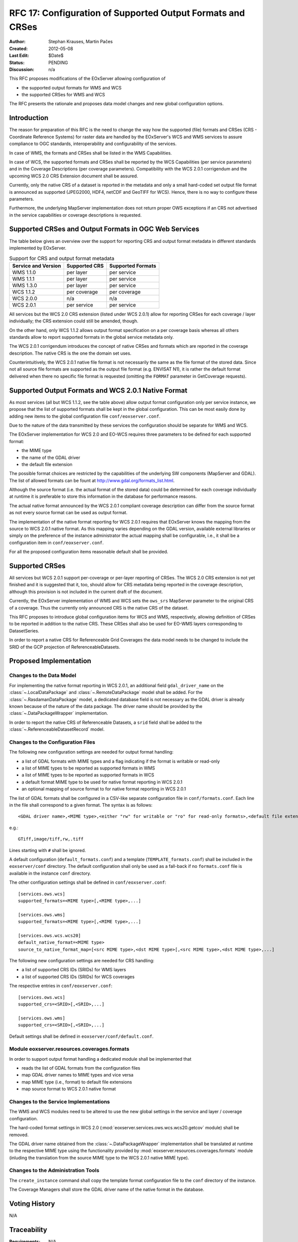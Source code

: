 .. RFC 17
  #-----------------------------------------------------------------------------
  # $Id$
  #
  # Project: EOxServer <http://eoxserver.org>
  # Authors: Stephan Krause <stephan.krause@eox.at>
  #          Stephan Meissl <stephan.meissl@eox.at>
  #
  #-----------------------------------------------------------------------------
  # Copyright (C) 2011 EOX IT Services GmbH
  #
  # Permission is hereby granted, free of charge, to any person obtaining a copy
  # of this software and associated documentation files (the "Software"), to
  # deal in the Software without restriction, including without limitation the
  # rights to use, copy, modify, merge, publish, distribute, sublicense, and/or
  # sell copies of the Software, and to permit persons to whom the Software is
  # furnished to do so, subject to the following conditions:
  #
  # The above copyright notice and this permission notice shall be included in
  # all copies of this Software or works derived from this Software.
  #
  # THE SOFTWARE IS PROVIDED "AS IS", WITHOUT WARRANTY OF ANY KIND, EXPRESS OR
  # IMPLIED, INCLUDING BUT NOT LIMITED TO THE WARRANTIES OF MERCHANTABILITY,
  # FITNESS FOR A PARTICULAR PURPOSE AND NONINFRINGEMENT. IN NO EVENT SHALL THE
  # AUTHORS OR COPYRIGHT HOLDERS BE LIABLE FOR ANY CLAIM, DAMAGES OR OTHER
  # LIABILITY, WHETHER IN AN ACTION OF CONTRACT, TORT OR OTHERWISE, ARISING 
  # FROM, OUT OF OR IN CONNECTION WITH THE SOFTWARE OR THE USE OR OTHER DEALINGS
  # IN THE SOFTWARE.
  #-----------------------------------------------------------------------------
.. _rfc_17:

RFC 17: Configuration of Supported Output Formats and CRSes
===========================================================

:Author: Stephan Krauses, Martin Pačes
:Created: 2012-05-08
:Last Edit: $Date$
:Status: PENDING
:Discussion: n/a

This RFC proposes modifications of the EOxServer allowing configuration of

* the supported output formats for WMS and WCS
* the supported CRSes for WMS and WCS

The RFC presents the rationale and proposes data model changes and new global
configuration options. 


Introduction
------------

The reason for preparation of this RFC is the need to change the way 
how the supported (file) formats and CRSes (CRS - Coordinate Reference Systems) 
for raster data are handled by the EOxServer's WCS and WMS services to assure
compliance to OGC standards, interoperability and configurability of the
services. 

In case of WMS, the formats and CRSes shall be listed in the WMS Capabilities.

In case of WCS, the supported formats and CRSes shall be reported by the WCS
Capabilities  (per service parameters) and in the Coverage Descriptions (per
coverage parameters). Compatibility with the WCS 2.0.1 corrigendum and the
upcoming WCS 2.0 CRS Extension document shall be assured.

Currently, only the native CRS of a dataset is reported in the metadata and 
only a small hard-coded set output file format is announced as
supported (JPEG2000, HDF4, netCDF and GeoTIFF for WCS). Hence, there is no way
to configure these parameters. 

Furthermore, the underlying MapServer implementation does not return proper OWS
exceptions if an CRS not advertised in the service capabilities or coverage
descriptions is requested. 

Supported CRSes and Output Formats in OGC Web Services
------------------------------------------------------

The table below gives an overview over the support for reporting CRS and
output format metadata in different standards implemented by EOxServer.

.. table:: Support for CRS and output format metadata

    +---------------------+---------------+-------------------+
    | Service and Version | Supported CRS | Supported Formats |
    +=====================+===============+===================+
    | WMS 1.1.0           | per layer     | per service       |
    +---------------------+---------------+-------------------+
    | WMS 1.1.1           | per layer     | per service       |
    +---------------------+---------------+-------------------+
    | WMS 1.3.0           | per layer     | per service       |
    +---------------------+---------------+-------------------+
    | WCS 1.1.2           | per coverage  | per coverage      |
    +---------------------+---------------+-------------------+
    | WCS 2.0.0           | n/a           | n/a               |
    +---------------------+---------------+-------------------+
    | WCS 2.0.1           | per service   | per service       |
    +---------------------+---------------+-------------------+

All services but the WCS 2.0 CRS extension (listed under WCS 2.0.1) allow for
reporting CRSes for each coverage / layer individually; the CRS extension could
still be amended, though.

On the other hand, only WCS 1.1.2 allows output format specification on a per
coverage basis whereas all others standards allow to report supported formats 
in the global service metadata only.

The WCS 2.0.1 corrigendum introduces the concept of native CRSes and formats
which are reported in the coverage description. The native CRS is the one the
domain set uses. 

Counterintuitively, the WCS 2.0.1 native file format is not necessarily the same
as the file format of the stored data. Since not all source file formats are
supported as the output file format (e.g. ENVISAT N1), it is rather the default
format delivered when there no specific file format is requested (omitting the
``FORMAT`` parameter in GetCoverage requests).

Supported Output Formats and WCS 2.0.1 Native Format
----------------------------------------------------

As most services (all but WCS 1.1.2, see the table above) allow output
format configuration only per service instance, we propose that the list of
supported formats shall be kept in the global configuration. This can be most
easily done by adding new items to the global configuration file
``conf/eoxserver.conf``.

Due to the nature of the data transmitted by these services the configuration
should be separate for WMS and WCS.

The EOxServer implementation for WCS 2.0 and EO-WCS requires three parameters
to be defined for each supported format: 

* the MIME type
* the name of the GDAL driver
* the default file extension

The possible format choices are restricted by the capabilities of the underlying
SW components (MapServer and GDAL). The list of allowed formats can be fount at
http://www.gdal.org/formats_list.html.

Although the source format (i.e. the actual format of the stored data) could be
determined for each coverage individually at runtime it is preferable
to store this information in the database for performance reasons.

The actual native format announced by the WCS 2.0.1 compliant coverage
description can differ from the source format as not every source format can be
used as output format. 

The implementation of the native format reporting for WCS 2.0.1 requires that
EOxServer knows the mapping from the source to WCS 2.0.1 native format. As this
mapping varies depending on the GDAL version, available external libraries or
simply on the preference of the instance administrator the actual mapping shall
be configurable, i.e., it shall be a configuration item in
``conf/eoxserver.conf``.

For all the proposed configuration items reasonable default shall be provided. 

Supported CRSes
---------------

All services but WCS 2.0.1 support per-coverage or per-layer reporting of
CRSes. The WCS 2.0 CRS extension is not yet finished and it is suggested that 
it, too, should allow for CRS metadata being reported in the coverage
description, although this provision is not included in the current draft of
the document.

Currently, the EOxServer implementation of WMS and WCS sets the ``ows_srs``
MapServer parameter to the original CRS of a coverage. Thus the currently only
announced CRS is the native CRS of the dataset.

This RFC proposes to introduce global configuration items for WCS and WMS,
respectively, allowing definition of CRSes to be reported in addition
to the native CRS. These CRSes shall also be used for EO-WMS layers
corresponding to DatasetSeries.

In order to report a native CRS for Referenceable Grid Coverages
the data model needs to be changed to include the SRID of the GCP projection of
ReferenceableDatasets.

Proposed Implementation
-----------------------

Changes to the Data Model
~~~~~~~~~~~~~~~~~~~~~~~~~

For implementing the native format reporting in WCS 2.0.1, an additional
field ``gdal_driver_name`` on the :class:`~.LocalDataPackage` and
:class:`~.RemoteDataPackage` model shall be added. For the
:class:`~.RasdamanDataPackage` model, a dedicated database field is not
necessary as the GDAL driver is already known because of the nature of the
data package. The driver name should be provided by the
:class:`~.DataPackageWrapper` implementation.

In order to report the native CRS of Referenceable Datasets, a ``srid`` field
shall be added to the :class:`~.ReferenceableDatasetRecord` model.

Changes to the Configuration Files
~~~~~~~~~~~~~~~~~~~~~~~~~~~~~~~~~~

The following new configuration settings are needed for output format handling:

* a list of GDAL formats with MIME types and a flag indicating if the format
  is writable or read-only
* a list of MIME types to be reported as supported formats in WMS
* a list of MIME types to be reported as supported formats in WCS
* a default format MIME type to be used for native format reporting in WCS 2.0.1
* an optional mapping of source format to for native format reporting in WCS 2.0.1

The list of GDAL formats shall be configured in a CSV-like separate
configuration file in ``conf/formats.conf``. Each line in the file shall
correspond to a given format. The syntax is as follows::

  <GDAL driver name>,<MIME type>,<either "rw" for writable or "ro" for read-only formats>,<default file extension>
  
e.g.::

  GTiff,image/tiff,rw,.tiff

Lines starting with ``#`` shall be ignored.

A default configuration (``default_formats.conf``) and a template
(``TEMPLATE_formats.conf``) shall be included in the ``eoxserver/conf``
directory. The default configuration shall only be used as a fall-back if no
``formats.conf`` file is available in the instance ``conf`` directory.

The other configuration settings shall be defined in ``conf/eoxserver.conf``::

  [services.ows.wcs]
  supported_formats=<MIME type>[,<MIME type>,...]
  
  [services.ows.wms]
  supported_formats=<MIME type>[,<MIME type>,...]

  [services.ows.wcs.wcs20]
  default_native_format=<MIME type>
  source_to_native_format_map=[<src MIME type>,<dst MIME type>[,<src MIME type>,<dst MIME type>,...] 

The following new configuration settings are needed for CRS handling:

* a list of supported CRS IDs (SRIDs) for WMS layers
* a list of supported CRS IDs (SRIDs) for WCS coverages

The respective entries in ``conf/eoxserver.conf``::

  [services.ows.wcs]
  supported_crs=<SRID>[,<SRID>,...]
  
  [services.ows.wms]
  supported_crs=<SRID>[,<SRID>,...]

Default settings shall be defined in ``eoxserver/conf/default.conf``.

Module eoxserver.resources.coverages.formats
~~~~~~~~~~~~~~~~~~~~~~~~~~~~~~~~~~~~~~~~~~~~

In order to support output format handling a dedicated module shall be
implemented that

* reads the list of GDAL formats from the configuration files
* map GDAL driver names to MIME types and vice versa
* map MIME type (i.e., format) to default file extensions 
* map source format to WCS 2.0.1 native format 

Changes to the Service Implementations
~~~~~~~~~~~~~~~~~~~~~~~~~~~~~~~~~~~~~~

The WMS and WCS modules need to be altered to use the new global settings in
the service and layer / coverage configuration.

The hard-coded format settings in WCS 2.0
(:mod:`eoxserver.services.ows.wcs.wcs20.getcov` module) shall be removed.

The GDAL driver name obtained from the :class:`~.DataPackageWrapper`
implementation  shall be translated at runtime to the respective MIME type using
the functionality provided by :mod:`eoxserver.resources.coverages.formats`
module (inluding the translation from the source MIME type to the WCS 2.0.1
native MIME type). 

Changes to the Administration Tools
~~~~~~~~~~~~~~~~~~~~~~~~~~~~~~~~~~~

The ``create_instance`` command shall copy the template format configuration
file to the ``conf`` directory of the instance.

The Coverage Managers shall store the GDAL driver name of the native format in
the database.

Voting History
--------------

N/A

Traceability
------------

:Requirements: N/A
:Tickets: N/A
